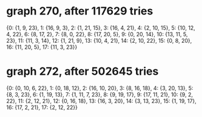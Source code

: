 * graph 270, after 117629 tries

{0: {1, 9, 23}, 1: {16, 9, 3}, 2: {1, 21, 15}, 3: {16, 4, 21}, 4: {2, 10, 15}, 5: {10, 12, 4, 22}, 6: {8, 17, 2}, 7: {8, 0, 22}, 8: {17, 20, 5}, 9: {0, 20, 14}, 10: {13, 11, 5, 23}, 11: {11, 3, 14}, 12: {1, 21, 9}, 13: {10, 4, 21}, 14: {2, 10, 22}, 15: {0, 8, 20}, 16: {11, 20, 5}, 17: {11, 3, 23}}

* graph 272, after 502645 tries

{0: {0, 10, 6, 22}, 1: {0, 18, 12}, 2: {16, 10, 20}, 3: {8, 16, 18}, 4: {3, 20, 13}, 5: {8, 3, 23}, 6: {1, 19, 13}, 7: {1, 11, 7, 23}, 8: {9, 19, 17}, 9: {17, 11, 21}, 10: {9, 2, 22}, 11: {2, 12, 21}, 12: {0, 16, 18}, 13: {16, 3, 20}, 14: {3, 13, 23}, 15: {1, 19, 17}, 16: {17, 2, 21}, 17: {2, 12, 22}}

